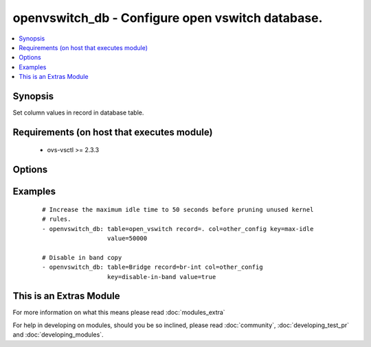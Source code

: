 .. _openvswitch_db:


openvswitch_db - Configure open vswitch database.
+++++++++++++++++++++++++++++++++++++++++++++++++

.. versionadded:: 2.0


.. contents::
   :local:
   :depth: 1


Synopsis
--------

Set column values in record in database table.


Requirements (on host that executes module)
-------------------------------------------

  * ovs-vsctl >= 2.3.3


Options
-------

.. raw:: html

    <table border=1 cellpadding=4>
    <tr>
    <th class="head">parameter</th>
    <th class="head">required</th>
    <th class="head">default</th>
    <th class="head">choices</th>
    <th class="head">comments</th>
    </tr>
            <tr>
    <td>column<br/><div style="font-size: small;"></div></td>
    <td>yes</td>
    <td></td>
        <td><ul></ul></td>
        <td><div>Identifies the column in the record.</div></td></tr>
            <tr>
    <td>key<br/><div style="font-size: small;"></div></td>
    <td>yes</td>
    <td></td>
        <td><ul></ul></td>
        <td><div>Identifies the key in the record column</div></td></tr>
            <tr>
    <td>record<br/><div style="font-size: small;"></div></td>
    <td>yes</td>
    <td></td>
        <td><ul></ul></td>
        <td><div>Identifies the recoard in the table.</div></td></tr>
            <tr>
    <td>table<br/><div style="font-size: small;"></div></td>
    <td>yes</td>
    <td></td>
        <td><ul></ul></td>
        <td><div>Identifies the table in the database.</div></td></tr>
            <tr>
    <td>timeout<br/><div style="font-size: small;"></div></td>
    <td>no</td>
    <td>5</td>
        <td><ul></ul></td>
        <td><div>How long to wait for ovs-vswitchd to respond</div></td></tr>
            <tr>
    <td>value<br/><div style="font-size: small;"></div></td>
    <td>yes</td>
    <td></td>
        <td><ul></ul></td>
        <td><div>Expected value for the table, record, column and key.</div></td></tr>
        </table>
    </br>



Examples
--------

 ::

    # Increase the maximum idle time to 50 seconds before pruning unused kernel
    # rules.
    - openvswitch_db: table=open_vswitch record=. col=other_config key=max-idle
                      value=50000
    
    # Disable in band copy
    - openvswitch_db: table=Bridge record=br-int col=other_config
                      key=disable-in-band value=true




    
This is an Extras Module
------------------------

For more information on what this means please read :doc:`modules_extra`

    
For help in developing on modules, should you be so inclined, please read :doc:`community`, :doc:`developing_test_pr` and :doc:`developing_modules`.

